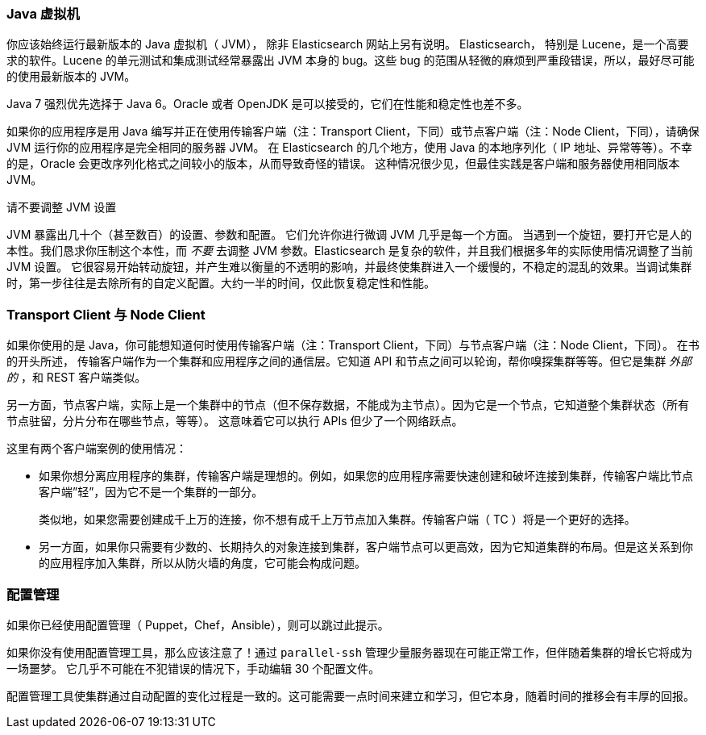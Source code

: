 
=== Java 虚拟机

你应该始终运行最新版本的 Java 虚拟机（ JVM），
除非 Elasticsearch 网站上另有说明。((("deployment", "Java Virtual Machine (JVM)")))((("JVM (Java Virtual Machine)")))((("Java Virtual Machine", see="JVM")))  Elasticsearch，
特别是 Lucene，是一个高要求的软件。Lucene 的单元测试和集成测试经常暴露出 JVM 本身的 bug。这些 bug 的范围从轻微的麻烦到严重段错误，所以，最好尽可能的使用最新版本的 JVM。

Java 7 强烈优先选择于 Java 6。Oracle 或者 OpenJDK 是可以接受的，它们在性能和稳定性也差不多。

如果你的应用程序是用 Java 编写并正在使用传输客户端（注：Transport Client，下同）或节点客户端（注：Node Client，下同），请确保 JVM 运行你的应用程序是完全相同的服务器 JVM。
在 Elasticsearch 的几个地方，使用 Java 的本地序列化（ IP 地址、异常等等）。不幸的是，Oracle 会更改序列化格式之间较小的版本，从而导致奇怪的错误。
这种情况很少见，但最佳实践是客户端和服务器使用相同版本 JVM。

.请不要调整 JVM 设置
****
JVM 暴露出几十个（甚至数百）的设置、参数和配置。((("JVM (Java Virtual Machine)", "avoiding custom configuration"))) 它们允许你进行微调 JVM 几乎是每一个方面。
当遇到一个旋钮，要打开它是人的本性。我们恳求你压制这个本性，而 _不要_ 去调整 JVM 参数。Elasticsearch 是复杂的软件，并且我们根据多年的实际使用情况调整了当前 JVM 设置。
它很容易开始转动旋钮，并产生难以衡量的不透明的影响，并最终使集群进入一个缓慢的，不稳定的混乱的效果。当调试集群时，第一步往往是去除所有的自定义配置。大约一半的时间，仅此恢复稳定性和性能。
****

=== Transport Client 与 Node Client

如果你使用的是 Java，你可能想知道何时使用传输客户端（注：Transport Client，下同）与节点客户端（注：Node Client，下同）。((("Java", "clients for Elasticsearch")))((("clients")))((("node client", "versus transport client")))((("transport client", "versus node client"))) 在书的开头所述，
传输客户端作为一个集群和应用程序之间的通信层。它知道 API 和节点之间可以轮询，帮你嗅探集群等等。但它是集群 _外部的_ ，和 REST 客户端类似。

另一方面，节点客户端，实际上是一个集群中的节点（但不保存数据，不能成为主节点）。因为它是一个节点，它知道整个集群状态（所有节点驻留，分片分布在哪些节点，等等）。
这意味着它可以执行 APIs 但少了一个网络跃点。

这里有两个客户端案例的使用情况：

- 如果你想分离应用程序的集群，传输客户端是理想的。例如，如果您的应用程序需要快速创建和破坏连接到集群，传输客户端比节点客户端”轻”，因为它不是一个集群的一部分。
+
类似地，如果您需要创建成千上万的连接，你不想有成千上万节点加入集群。传输客户端（ TC ）将是一个更好的选择。

- 另一方面，如果你只需要有少数的、长期持久的对象连接到集群，客户端节点可以更高效，因为它知道集群的布局。但是这关系到你的应用程序加入集群，所以从防火墙的角度，它可能会构成问题。

=== 配置管理

如果你已经使用配置管理（ Puppet，Chef，Ansible），则可以跳过此提示。((("deployment", "configuration management")))((("configuration management")))

如果你没有使用配置管理工具，那么应该注意了！通过 `parallel-ssh` 管理少量服务器现在可能正常工作，但伴随着集群的增长它将成为一场噩梦。
它几乎不可能在不犯错误的情况下，手动编辑 30 个配置文件。

配置管理工具使集群通过自动配置的变化过程是一致的。这可能需要一点时间来建立和学习，但它本身，随着时间的推移会有丰厚的回报。
